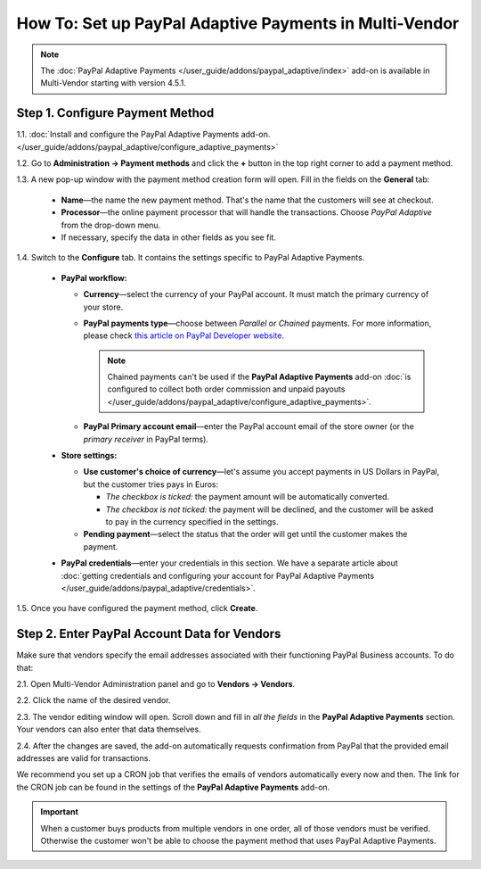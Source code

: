 *******************************************************
How To: Set up PayPal Adaptive Payments in Multi-Vendor
*******************************************************

.. note::

    The :doc:`PayPal Adaptive Payments </user_guide/addons/paypal_adaptive/index>` add-on is available in Multi-Vendor starting with version 4.5.1.

================================
Step 1. Configure Payment Method
================================

1.1. :doc:`Install and configure the PayPal Adaptive Payments add-on. </user_guide/addons/paypal_adaptive/configure_adaptive_payments>`

1.2. Go to **Administration → Payment methods** and click the **+** button in the top right corner to add a payment method.

1.3. A new pop-up window with the payment method creation form will open. Fill in the fields on the **General** tab:

  * **Name**—the name the new payment method. That's the name that the customers will see at checkout.

  * **Processor**—the online payment processor that will handle the transactions. Choose *PayPal Adaptive* from the drop-down menu. 

  * If necessary, specify the data in other fields as you see fit.

.. image:: img/paypal_adaptive_method_general.png
    :align: center
    :alt: The general settings of a PayPal Adaptive payment method.

1.4. Switch to the **Configure** tab. It contains the settings specific to PayPal Adaptive Payments.

  * **PayPal workflow:**

    * **Currency**—select the currency of your PayPal account. It must match the primary currency of your store.

    * **PayPal payments type**—choose between *Parallel* or *Chained* payments. For more information, please check `this article on PayPal Developer website <https://developer.paypal.com/docs/classic/adaptive-payments/integration-guide/APIntro/>`_.

      .. note::

          Chained payments can't be used if the **PayPal Adaptive Payments** add-on :doc:`is configured to collect both order commission and unpaid payouts </user_guide/addons/paypal_adaptive/configure_adaptive_payments>`.

    * **PayPal Primary account email**—enter the PayPal account email of the store owner (or the *primary receiver* in PayPal terms).

  * **Store settings:**

    * **Use customer's choice of currency**—let's assume you accept payments in US Dollars in PayPal, but the customer tries pays in Euros:

      * *The checkbox is ticked:* the payment amount will be automatically converted. 

      * *The checkbox is not ticked:* the payment will be declined, and the customer will be asked to pay in the currency specified in the settings.

    * **Pending payment**—select the status that the order will get until the customer makes the payment.

  * **PayPal credentials**—enter your credentials in this section. We have a separate article about :doc:`getting credentials and configuring your account for PayPal Adaptive Payments </user_guide/addons/paypal_adaptive/credentials>`.

1.5. Once you have configured the payment method, click **Create**.

.. image:: img/paypal_adaptive_method_configure.png
    :align: center
    :alt: The general settings of a PayPal Adaptive payment method.

=============================================
Step 2. Enter PayPal Account Data for Vendors
=============================================

Make sure that vendors specify the email addresses associated with their functioning PayPal Business accounts. To do that:

2.1. Open Multi-Vendor Administration panel and go to **Vendors → Vendors**.

2.2. Click the name of the desired vendor.

2.3. The vendor editing window will open. Scroll down and fill in *all the fields* in the **PayPal Adaptive Payments** section. Your vendors can also enter that data themselves.

.. image:: img/paypal_vendor_email.png
    :align: center
    :alt: A vendor should specify the email of their PayPal Business Account, as well as the account holder's first name and last name.

2.4. After the changes are saved, the add-on automatically requests confirmation from PayPal that the provided email addresses are valid for transactions. 

We recommend you set up a CRON job that verifies the emails of vendors automatically every now and then. The link for the CRON job can be found in the settings of the **PayPal Adaptive Payments** add-on.

.. important::

   When a customer buys products from multiple vendors in one order, all of those vendors must be verified. Otherwise the customer won't be able to choose the payment method that uses PayPal Adaptive Payments.

.. image:: img/paypal_verification_status.png
    :align: center
    :alt: All vendors must be verified, or customer won't be able to use PayPal Adaptive Payments to buy products from them in one order.
